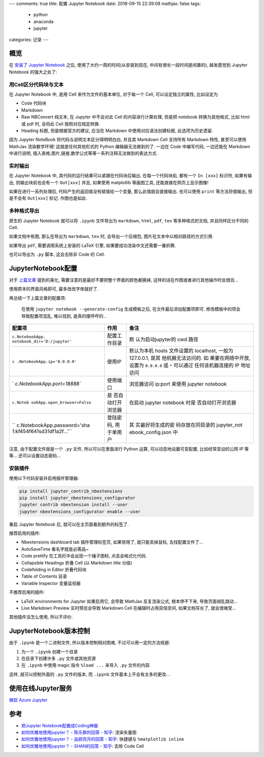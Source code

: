 ---
comments: true
title:  配置 Jupyter Notebook
date:   2018-09-15 22:39:08
mathjax:  false
tags:
    - python
    - anaconda
    - jupyter
categories: 记录
---

概览
====

在 `安装了 Jupyter Notebook </2018/08/Windows安装Jupyter/>`__ 之后,
使用了大约一周的时间(从安装到现在, 中间有很长一段时间是闲置的),
越发感觉到 Jupyter Notebook 的强大之处了:

用Cell区分代码块与文本
----------------------

在 Jupyter Notebook 中, 是用 Cell 来作为文件的基本单位, 对于每一个 Cell,
可以设定独立的属性, 比如设定为

-  Code 代码块
-  Markdown
-  Raw NBConvert 纯文本, 在 Jupyter 中不会对此 Cell 的内容进行计算处理,
   但是把 notebook 转换为其他格式, 比如 html 或 pdf 时, 会将此 Cell
   按照对应规定转换.
-  Heading 标题, 但是根据官方的建议, 应当在 Markdown
   中使用对应语法创建标题, 此选项为历史遗留.

因为 Jupyter NoteBook 将代码与说明文本区分得明明白白, 并且其 Markdown
Cell 支持所有 Markdown 特性, 甚至可以使用 MathJax 渲染数学环境!
这就是任何其他形式的 Python 编辑器无法做到的了. 一边在 Code 中编写代码,
一边还能在 Markdown 中进行说明,
插入表格,图片,链接,数学公式等等一系列注释无法做到的表达方式.

实时输出
--------

在 Jupyter Notebook 中, 其代码的运行结果可以紧跟在代码块后输出.
在每一个代码块前, 都有一个 ``In [xxx]`` 标识符, 如果有输出,
则输出块前也会有一个 ``Out[xxx]`` 并且, 如果使用 matplotlib 等画图工具,
还能直接在网页上显示图像!

如果在进行一系列处理后, 代码产生的返回值没有赋值给一个变量,
那么此值就会直接输出. 也可以使用 ``print`` 等方法将值输出, 但是不会有
``Out[xxx]`` 标记. 作图也是如此.

多种格式导出
------------

原生的 Jupyter Notebook 就可以将 ``.ipynb`` 文件导出为 ``markdown``,
``html``, ``pdf``, ``tex`` 等多种格式的文档, 并且同样区分不同的 Cell.

如果文档中有图, 那么在导出为 ``markdown``, ``tex`` 时, 会导出一个压缩包,
图片在文本中以相对路径的方式引用.

如果导出 ``pdf``, 需要调用系统上安装的 LaTeX 引擎,
如果要成功渲染中文还需要一番折腾.

也可以导出为 ``.py`` 脚本, 这会去除非 Code 的 Cell.

.. raw:: html

   <!--more-->

JupyterNotebook配置
===================

对于
`上篇文章 <2018/08/Windows%E5%AE%89%E8%A3%85Jupyter/#%E9%85%8D%E7%BD%AE-Jupyter-Notebook>`__
提到的美化, 需要注意的是最好不要把整个界面的颜色都换掉,
这样的话在作图或者进行其他操作时会很丑…

使用原本的界面风格即可, 最多改改字体就好了.

再总结一下上篇文章的配置项:

   在使用 ``jupyter notebook --generate-config`` 生成模板之后,
   在文件最后添加配置项即可. 修改模板中的项会导致配置项混乱, 难以找到,
   是真的傻呼呼的…

+-----------------------------+-------------------+-------------------+
| 配置项                      | 作用              | 备注              |
+=============================+===================+===================+
| ``c.NotebookApp.            | 配置工作目录      | 默                |
| notebook_dir='D:/jupyter'`` |                   | 认为启动jupyter的 |
|                             |                   | cwd 路径          |
+-----------------------------+-------------------+-------------------+
| ``c                         | 使用IP            | 默认为本机 hosts  |
| .NotebookApp.ip='0.0.0.0'`` |                   | 文件设置的        |
|                             |                   | localhost, 一般为 |
|                             |                   | 127.0.0.1,        |
|                             |                   | 是其              |
|                             |                   | 他机器无法访问的. |
|                             |                   | 如                |
|                             |                   | 果要在网络中开放, |
|                             |                   | 设置为            |
|                             |                   | ``0.0.0.0`` 或    |
|                             |                   | ``*``             |
|                             |                   | 可以通过          |
|                             |                   | 任何该机器连接的  |
|                             |                   | IP 地址访问       |
+-----------------------------+-------------------+-------------------+
| `                           | 使用端口          | 浏览器访问        |
| `c.NotebookApp.port=18888`` |                   | ip:port 来使用    |
|                             |                   | jupyter notebook  |
+-----------------------------+-------------------+-------------------+
| ``c.Noteb                   | 是                | 在启动 jupyter    |
| ookApp.open_browser=False`` | 否自动打开浏览器  | notebook          |
|                             |                   | 时是              |
|                             |                   | 否自动打开浏览器  |
+-----------------------------+-------------------+-------------------+
| ``                          | 登陆密码,         | 其                |
| c.NotebookApp.password='sha | 用于单用户        | 实最好将生成的密  |
| 1:kf454f641sd31df1a2f...'`` |                   | 码存放在同目录的  |
|                             |                   | jupyter_not       |
|                             |                   | ebook_config.json |
|                             |                   | 中                |
+-----------------------------+-------------------+-------------------+

注意, 由于配置文件就是一个 ``.py`` 文件, 所以可以在里面进行 Python 运算,
可以动态地设置可变配置, 比如经常变动的公网 IP 等等… 还可以设置动态密码…

安装插件
--------

使用以下代码安装并启用插件管理器:

.. code:: sh

   pip install jupyter_contrib_nbextensions
   pip install jupyter_nbextensions_configurator
   jupyter contrib nbextension install --user
   jupyter nbextensions_configurator enable --user

重启 Jupyter Notebook 后, 就可以在主页面看到额外的标签了.

推荐启用的插件:

-  Nbextensions dashboard tab 插件管理标签页, 如果禁用了,
   就只能丢掉鼠标, 去找配置文件了…
-  AutoSaveTime 看名字就是必需品~
-  Code prettify 在工具栏中会出现一个锤子图标, 点击会格式化代码.
-  Collapsible Headings 折叠 Cell (以 Markdown title 分级)
-  Codefolding in Editor 折叠代码块
-  Table of Contents 目录
-  Variable Inspector 变量监视器

不推荐启用的插件:

-  LaTeX environments for Jupyter 如果启用它, 会导致 MathJax
   反复渲染公式, 根本停不下来, 导致页面胡乱跳动…
-  Live Markdown Preview 实时预览会导致 Markdown Cell
   在编辑时占用双倍空间, 如果文档写长了, 就会很难受…

其他插件没怎么使用, 所以不评价.

JupyterNotebook版本控制
=======================

由于 ``.ipynb`` 是一个二进制文件, 所以版本控制相对困难,
不过可以用一定的方法规避:

1. 为一个 ``.ipynb`` 创建一个目录
2. 在目录下创建许多 ``.py`` 文件或其他资源
3. 在 ``.ipynb`` 中使用 magic 指令 ``%load ...`` 来导入 ``.py``
   文件的内容.

这样, 就可以控制外面的 ``.py`` 文件的版本, 而 ``.ipynb``
文件基本上不会有太多的更改…

使用在线Jupyter服务
===================

`微软 Azure Jupyter <https://notebooks.azure.com/>`__

参考
====

-  `把Jupyter
   Notebook配置成Coding神器 <http://resuly.me/2017/11/03/jupyter-config-for-windows/>`__
-  `如何优雅地使用jupyter？ - 陈乐群的回答 -
   知乎 <https://www.zhihu.com/question/59392251/answer/403124614>`__:
   渲染矢量图
-  `如何优雅地使用jupyter？ - 品颜完月的回答 -
   知乎 <https://www.zhihu.com/question/59392251/answer/272305529>`__:
   快捷键与 ``%matplotlib inline``
-  `如何优雅地使用jupyter？ - SHAN的回答 -
   知乎 <https://www.zhihu.com/question/59392251/answer/177708041>`__:
   去除 Code Cell

